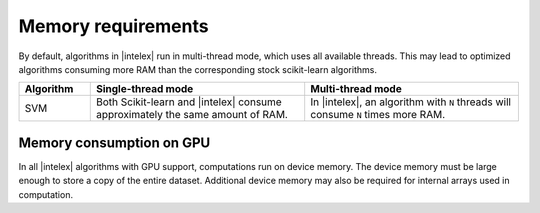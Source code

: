 .. ******************************************************************************
.. * Copyright 2021 Intel Corporation
.. *
.. * Licensed under the Apache License, Version 2.0 (the "License");
.. * you may not use this file except in compliance with the License.
.. * You may obtain a copy of the License at
.. *
.. *     http://www.apache.org/licenses/LICENSE-2.0
.. *
.. * Unless required by applicable law or agreed to in writing, software
.. * distributed under the License is distributed on an "AS IS" BASIS,
.. * WITHOUT WARRANTIES OR CONDITIONS OF ANY KIND, either express or implied.
.. * See the License for the specific language governing permissions and
.. * limitations under the License.
.. *******************************************************************************/

.. _memory_requirements:

###################
Memory requirements 
###################

By default, algorithms in |intelex| run in multi-thread mode, which uses all available threads. 
This may lead to optimized algorithms consuming more RAM than the corresponding stock scikit-learn algorithms.

.. list-table::
   :widths: 10 30 30
   :header-rows: 1
   :align: left

   * - Algorithm
     - Single-thread mode
     - Multi-thread mode
   * - SVM
     - Both Scikit-learn and |intelex| consume approximately the same amount of RAM.
     - In |intelex|, an algorithm with ``N`` threads will consume ``N`` times more RAM.

Memory consumption on GPU
-------------------------
In all |intelex| algorithms with GPU support, computations run on device memory. 
The device memory must be large enough to store a copy of the entire dataset.
Additional device memory may also be required for internal arrays used in computation.
